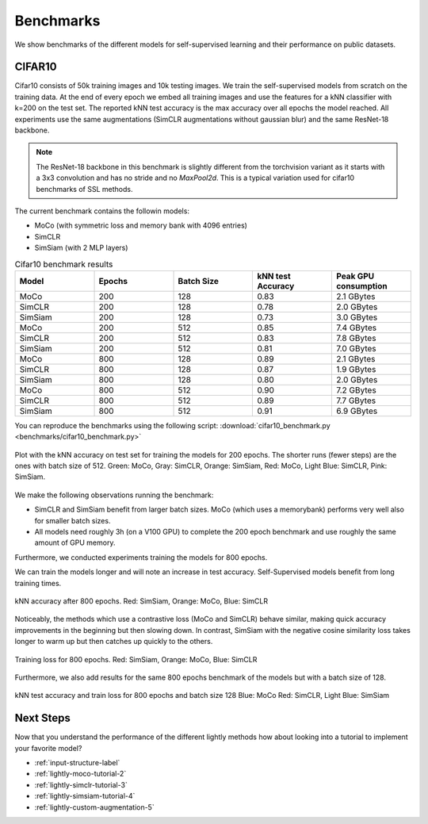 Benchmarks 
===================================
We show benchmarks of the different models for self-supervised learning
and their performance on public datasets.


CIFAR10
-----------------------------------

Cifar10 consists of 50k training images and 10k testing images. We train the
self-supervised models from scratch on the training data. At the end of every
epoch we embed all training images and use the features for a kNN classifier 
with k=200 on the test set. The reported kNN test accuracy is the max accuracy
over all epochs the model reached.
All experiments use the same augmentations (SimCLR augmentations without gaussian
blur) and the same ResNet-18 backbone.

.. note:: The ResNet-18 backbone in this benchmark is slightly different from 
          the torchvision variant as it starts with a 3x3 convolution and has no
          stride and no `MaxPool2d`. This is a typical variation used for cifar10
          benchmarks of SSL methods.


The current benchmark contains the followin models:

- MoCo (with symmetric loss and memory bank with 4096 entries)
- SimCLR
- SimSiam (with 2 MLP layers)

.. csv-table:: Cifar10 benchmark results 
   :header: "Model", "Epochs", "Batch Size", "kNN test Accuracy", "Peak GPU consumption"
   :widths: 20, 20, 20, 20, 20

   "MoCo", 200, 128, 0.83, "2.1 GBytes"
   "SimCLR", 200, 128, 0.78, "2.0 GBytes"
   "SimSiam", 200, 128, 0.73, "3.0 GBytes"
   "MoCo", 200, 512, 0.85, "7.4 GBytes"
   "SimCLR", 200, 512, 0.83, "7.8 GBytes"
   "SimSiam", 200, 512, 0.81, "7.0 GBytes"
   "MoCo", 800, 128, 0.89, "2.1 GBytes"
   "SimCLR", 800, 128, 0.87, "1.9 GBytes"
   "SimSiam", 800, 128, 0.80, "2.0 GBytes"
   "MoCo", 800, 512, 0.90, "7.2 GBytes"
   "SimCLR", 800, 512, 0.89, "7.7 GBytes"
   "SimSiam", 800, 512, 0.91, "6.9 GBytes"


You can reproduce the benchmarks using the following script:
:download:`cifar10_benchmark.py <benchmarks/cifar10_benchmark.py>` 

.. figure:: images/bench_knn-cifar10-200epochs.png
    :align: center
    :alt: kNN accuracy on test set for training the models for 200 epochs

    Plot with the kNN accuracy on test set for training the models for 200 epochs. The shorter
    runs (fewer steps) are the ones with batch size of 512. Green: MoCo, Gray: SimCLR, 
    Orange: SimSiam, Red: MoCo, Light Blue: SimCLR, Pink: SimSiam.

We make the following observations running the benchmark:

- SimCLR and SimSiam benefit from larger batch sizes. MoCo (which uses a
  memorybank) performs very well also for smaller batch sizes.
- All models need roughly 3h (on a V100 GPU) to complete the 200 epoch benchmark 
  and use roughly the same amount of GPU memory.

Furthermore, we conducted experiments training the models for 800 epochs.

We can train the models longer and will note an increase in test accuracy. 
Self-Supervised models benefit from long training times.

.. figure:: images/bench_knn_accuracy_cifar10_800epochs.png
    :align: center
    :alt: kNN accuracy after 800 epochs and batch size 512

    kNN accuracy after 800 epochs. Red: SimSiam, Orange: MoCo, Blue: SimCLR 

Noticeably, the methods which use a contrastive loss (MoCo and SimCLR) behave 
similar, making quick accuracy improvements in the beginning but then slowing down. 
In contrast, SimSiam with the negative cosine similarity loss takes longer to 
warm up but then catches up quickly to the others.

.. figure:: images/bench_train_loss_cifra10_800_epochs.png
    :align: center
    :alt: Training loss for 800 epochs and batch size 512

    Training loss for 800 epochs. Red: SimSiam, Orange: MoCo, Blue: SimCLR


Furthermore, we also add results for the same 800 epochs benchmark of the models
but with a batch size of 128.

.. figure:: images/bench_acc_loss_combined_128_800.png
    :align: center
    :alt: kNN test accuracy and train loss for 800 epochs and batch size 128

    kNN test accuracy and train loss for 800 epochs and batch size 128
    Blue: MoCo Red: SimCLR, Light Blue: SimSiam

Next Steps
-----------------

Now that you understand the performance of the different lightly methods how about
looking into a tutorial to implement your favorite model?

- :ref:`input-structure-label`
- :ref:`lightly-moco-tutorial-2`
- :ref:`lightly-simclr-tutorial-3`  
- :ref:`lightly-simsiam-tutorial-4`
- :ref:`lightly-custom-augmentation-5`
